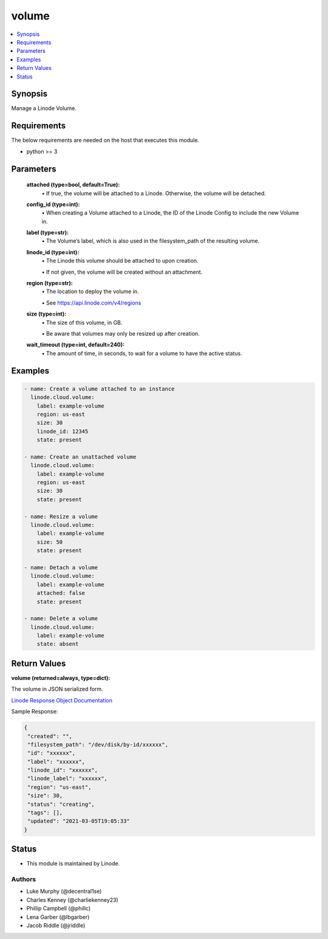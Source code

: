 .. _volume_module:


volume
======

.. contents::
   :local:
   :depth: 1


Synopsis
--------

Manage a Linode Volume.



Requirements
------------
The below requirements are needed on the host that executes this module.

- python >= 3



Parameters
----------


  **attached (type=bool, default=True):**
    \• If true, the volume will be attached to a Linode. Otherwise, the volume will be detached.


  **config_id (type=int):**
    \• When creating a Volume attached to a Linode, the ID of the Linode Config to include the new Volume in.


  **label (type=str):**
    \• The Volume’s label, which is also used in the filesystem_path       of the resulting volume.


  **linode_id (type=int):**
    \• The Linode this volume should be attached to upon creation.

    \• If not given, the volume will be created without an attachment.


  **region (type=str):**
    \• The location to deploy the volume in.

    \• See https://api.linode.com/v4/regions


  **size (type=int):**
    \• The size of this volume, in GB.

    \• Be aware that volumes may only be resized up after creation.


  **wait_timeout (type=int, default=240):**
    \• The amount of time, in seconds, to wait for a volume to have the active status.







Examples
--------

.. code-block:: yaml+jinja

    
    - name: Create a volume attached to an instance
      linode.cloud.volume:
        label: example-volume
        region: us-east
        size: 30
        linode_id: 12345
        state: present
        
    - name: Create an unattached volume
      linode.cloud.volume:
        label: example-volume
        region: us-east
        size: 30
        state: present
        
    - name: Resize a volume
      linode.cloud.volume:
        label: example-volume
        size: 50
        state: present
        
    - name: Detach a volume
      linode.cloud.volume:
        label: example-volume
        attached: false
        state: present
        
    - name: Delete a volume
      linode.cloud.volume:
        label: example-volume
        state: absent




Return Values
-------------

**volume (returned=always, type=dict):**

The volume in JSON serialized form.

`Linode Response Object Documentation <https://www.linode.com/docs/api/volumes/#volume-view__responses>`_

Sample Response:

.. code-block:: JSON

    {
     "created": "",
     "filesystem_path": "/dev/disk/by-id/xxxxxx",
     "id": "xxxxxx",
     "label": "xxxxxx",
     "linode_id": "xxxxxx",
     "linode_label": "xxxxxx",
     "region": "us-east",
     "size": 30,
     "status": "creating",
     "tags": [],
     "updated": "2021-03-05T19:05:33"
    }





Status
------




- This module is maintained by Linode.



Authors
~~~~~~~

- Luke Murphy (@decentral1se)
- Charles Kenney (@charliekenney23)
- Phillip Campbell (@phillc)
- Lena Garber (@lbgarber)
- Jacob Riddle (@jriddle)

